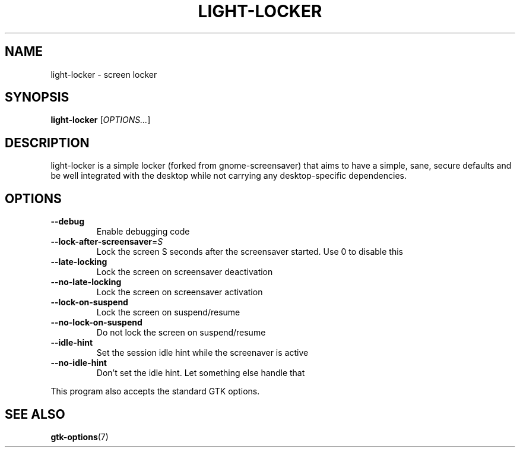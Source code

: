 .\" Copyright (C) 2007 Sven Arvidsson <sa@whiz.se>
.\" Copyright (C) 2014 Peter de Ridder <peter@xfce.org>
.\"
.\" This is free software; you may redistribute it and/or modify
.\" it under the terms of the GNU General Public License as
.\" published by the Free Software Foundation; either version 2,
.\" or (at your option) any later version.
.\"
.\" This is distributed in the hope that it will be useful, but
.\" WITHOUT ANY WARRANTY; without even the implied warranty of
.\" MERCHANTABILITY or FITNESS FOR A PARTICULAR PURPOSE.  See the
.\" GNU General Public License for more details.
.\"
.\"You should have received a copy of the GNU General Public License along
.\"with this program; if not, write to the Free Software Foundation, Inc.,
.\"51 Franklin Street, Fifth Floor, Boston, MA 02110-1301 USA.
.TH LIGHT\-LOCKER 1 "2014\-03\-23" "The Cavalry"
.SH NAME
light\-locker \- screen locker
.SH SYNOPSIS
.B light\-locker
.RI [ OPTIONS... ]
.SH DESCRIPTION
light\-locker is a simple locker (forked from gnome\-screensaver)
that aims to have a simple, sane, secure defaults and be well
integrated with the desktop while not carrying any desktop\-specific
dependencies.
.SH OPTIONS
.TP
.B \-\-debug
Enable debugging code
.TP
.BI \-\-lock\-after\-screensaver\fR=\fIS
Lock the screen S seconds after the screensaver started.
Use 0 to disable this
.TP
.B \-\-late\-locking
Lock the screen on screensaver deactivation
.TP
.B \-\-no\-late\-locking
Lock the screen on screensaver activation
.TP
.B \-\-lock\-on\-suspend
Lock the screen on suspend/resume
.TP
.B \-\-no\-lock\-on\-suspend
Do not lock the screen on suspend/resume
.TP
.B \-\-idle\-hint
Set the session idle hint while the screenaver is active
.TP
.B \-\-no\-idle\-hint
Don't set the idle hint. Let something else handle that
.P
This program also accepts the standard GTK options.
.SH SEE ALSO
.BR "gtk-options" (7)

